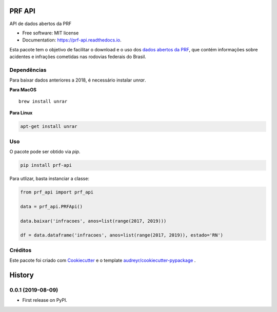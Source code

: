 =======
PRF API
=======


.. image:: https://img.shields.io/pypi/v/prf-api.svg
        :target: https://pypi.python.org/pypi/prf-api

.. image:: https://img.shields.io/travis/nymarya/prf_api.svg
        :target: https://travis-ci.org/nymarya/prf_api

.. image:: https://readthedocs.org/projects/prf-api/badge/?version=latest
        :target: https://prf-api.readthedocs.io/en/latest/?badge=latest
        :alt: Documentation Status


.. image:: https://pyup.io/repos/github/nymarya/prf_api/shield.svg
     :target: https://pyup.io/repos/github/nymarya/prf_api/
     :alt: Updates



API de dados abertos da PRF


* Free software: MIT license
* Documentation: https://prf-api.readthedocs.io.

Esta pacote tem o objetivo de facilitar o download e o uso dos `dados abertos da PRF`_, 
que contém informações sobre acidentes e infrações cometidas nas rodovias federais do Brasil.

Dependências
------------

Para baixar dados anteriores a 2018, é necessário instalar `unrar`.

**Para MacOS**

.. parsed-literal::

        brew install unrar


**Para Linux**

.. code::

        apt-get install unrar


Uso
----

O pacote pode ser obtido via `pip`.

.. code:: shell

        pip install prf-api


Para utlizar, basta instanciar a classe:

.. code:: python

  from prf_api import prf_api

  data = prf_api.PRFApi()

  data.baixar('infracoes', anos=list(range(2017, 2019)))

  df = data.dataframe('infracoes', anos=list(range(2017, 2019)), estado='RN')

Créditos
--------

Este pacote foi criado com Cookiecutter_ e o template `audreyr/cookiecutter-pypackage`_ .

.. _Cookiecutter: https://github.com/audreyr/cookiecutter
.. _`audreyr/cookiecutter-pypackage`: https://github.com/audreyr/cookiecutter-pypackage
.. _`dados abertos da PRF`: http://prf.gov.br/portal/dados-abertos


=======
History
=======

0.0.1 (2019-08-09)
------------------

* First release on PyPI.


